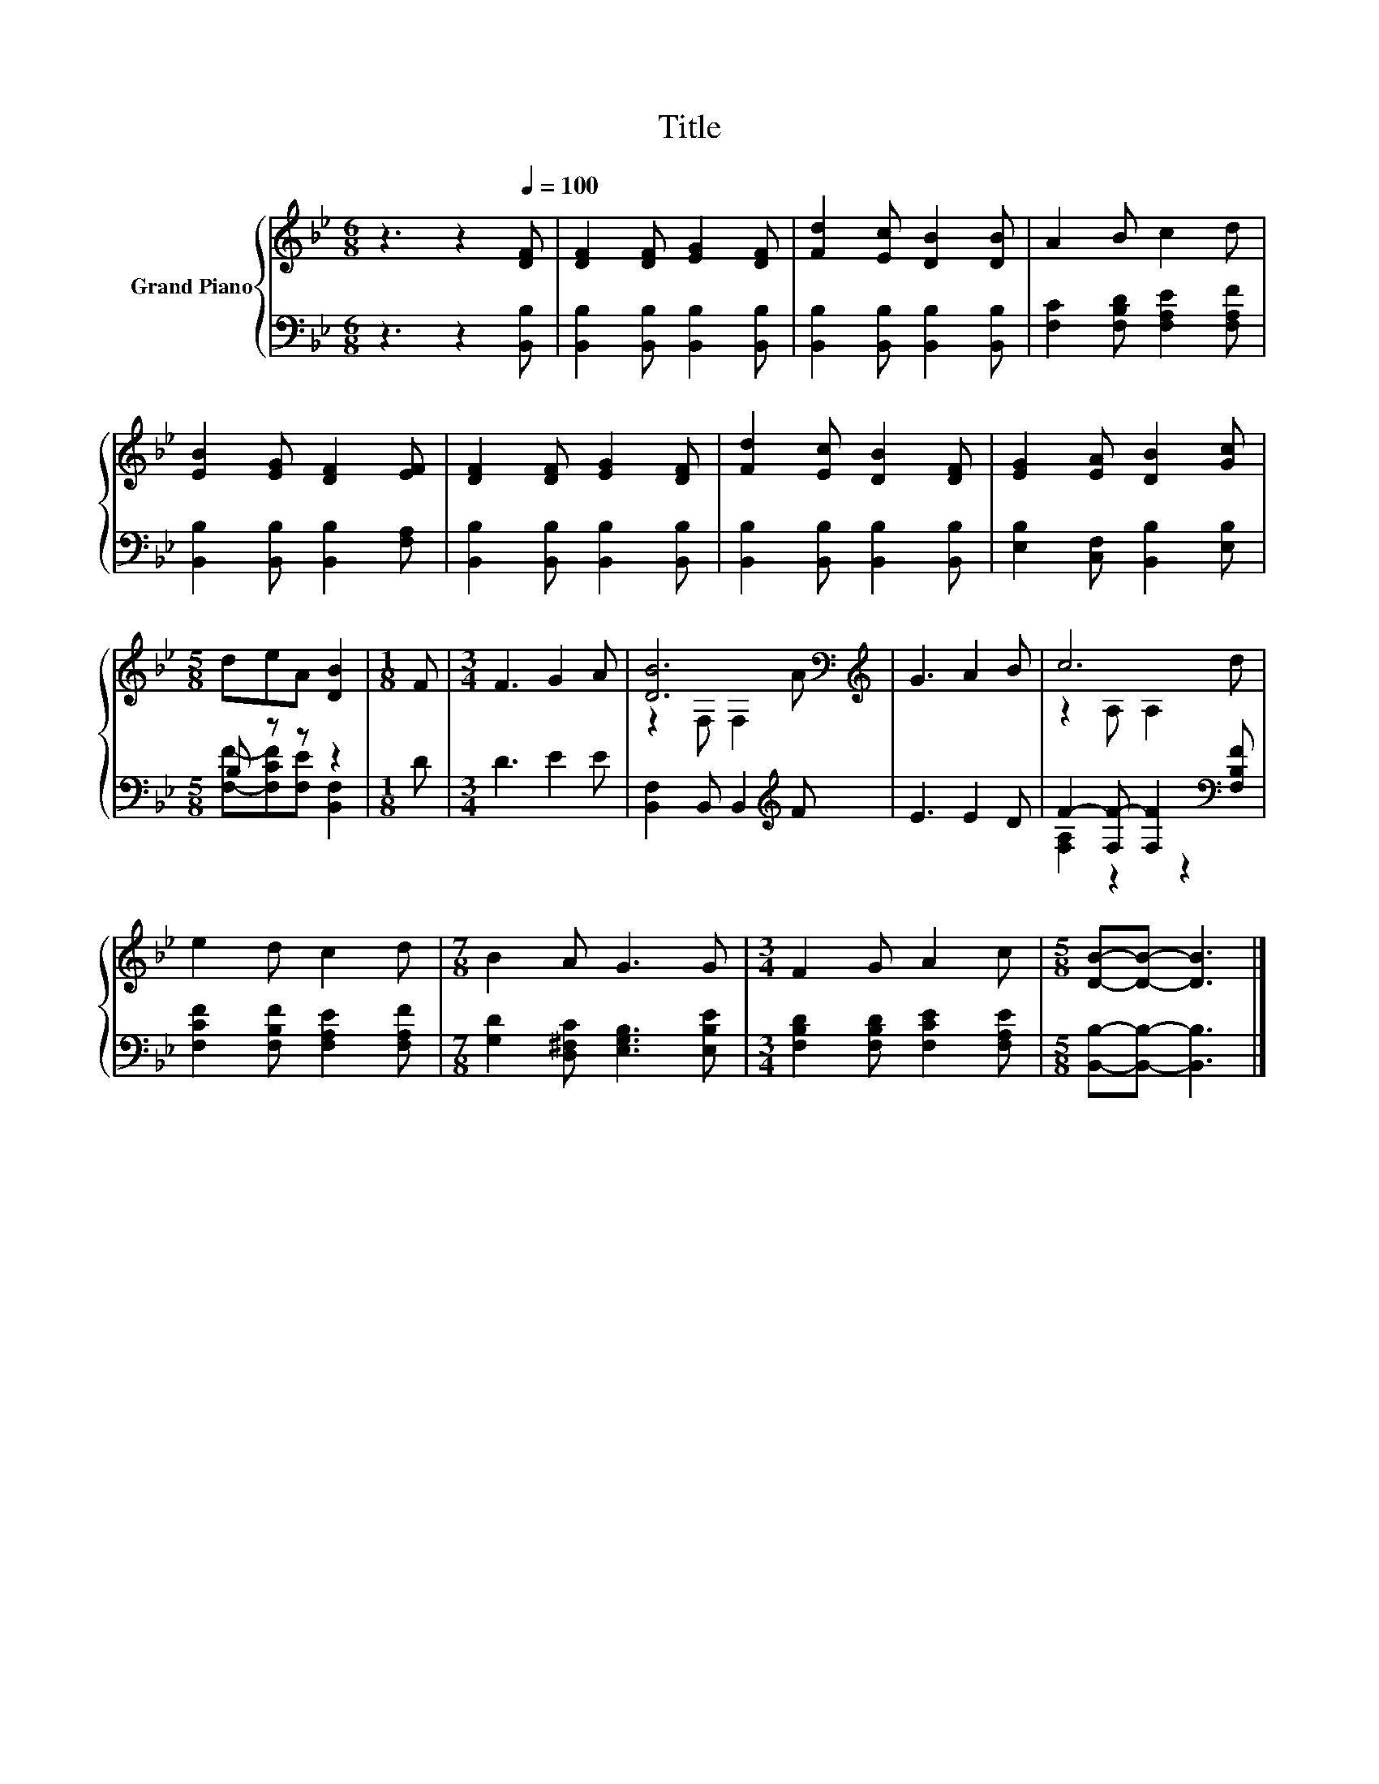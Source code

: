 X:1
T:Title
%%score { ( 1 4 ) | ( 2 3 ) }
L:1/8
M:6/8
K:Bb
V:1 treble nm="Grand Piano"
V:4 treble 
V:2 bass 
V:3 bass 
V:1
 z3 z2[Q:1/4=100] [DF] | [DF]2 [DF] [EG]2 [DF] | [Fd]2 [Ec] [DB]2 [DB] | A2 B c2 d | %4
 [EB]2 [EG] [DF]2 [EF] | [DF]2 [DF] [EG]2 [DF] | [Fd]2 [Ec] [DB]2 [DF] | [EG]2 [EA] [DB]2 [Gc] | %8
[M:5/8] deA [DB]2 |[M:1/8] F |[M:3/4] F3 G2 A | [DB]6[K:bass][K:treble] | G3 A2 B | c6 | %14
 e2 d c2 d |[M:7/8] B2 A G3 G |[M:3/4] F2 G A2 c |[M:5/8] [DB]-[DB]- [DB]3 |] %18
V:2
 z3 z2 [B,,B,] | [B,,B,]2 [B,,B,] [B,,B,]2 [B,,B,] | [B,,B,]2 [B,,B,] [B,,B,]2 [B,,B,] | %3
 [F,C]2 [F,B,D] [F,A,E]2 [F,A,F] | [B,,B,]2 [B,,B,] [B,,B,]2 [F,A,] | %5
 [B,,B,]2 [B,,B,] [B,,B,]2 [B,,B,] | [B,,B,]2 [B,,B,] [B,,B,]2 [B,,B,] | %7
 [E,B,]2 [C,F,] [B,,B,]2 [E,B,] |[M:5/8] B, z z z2 |[M:1/8] D |[M:3/4] D3 E2 E | %11
 [B,,F,]2 B,, B,,2[K:treble] F | E3 E2 D | F2- [F,F-] [F,F]2[K:bass] [F,B,F] | %14
 [F,CF]2 [F,B,F] [F,A,E]2 [F,A,F] |[M:7/8] [G,D]2 [D,^F,C] [E,G,B,]3 [E,B,E] | %16
[M:3/4] [F,B,D]2 [F,B,D] [F,CE]2 [F,A,E] |[M:5/8] [B,,B,]-[B,,B,]- [B,,B,]3 |] %18
V:3
 x6 | x6 | x6 | x6 | x6 | x6 | x6 | x6 |[M:5/8] [F,F]-[F,CF][F,E] [B,,F,]2 |[M:1/8] x |[M:3/4] x6 | %11
 x5[K:treble] x | x6 | [F,A,]2 z2 z2[K:bass] | x6 |[M:7/8] x7 |[M:3/4] x6 |[M:5/8] x5 |] %18
V:4
 x6 | x6 | x6 | x6 | x6 | x6 | x6 | x6 |[M:5/8] x5 |[M:1/8] x |[M:3/4] x6 | %11
 z2[K:bass] F, F,2[K:treble] A | x6 | z2 A, A,2 d | x6 |[M:7/8] x7 |[M:3/4] x6 |[M:5/8] x5 |] %18

